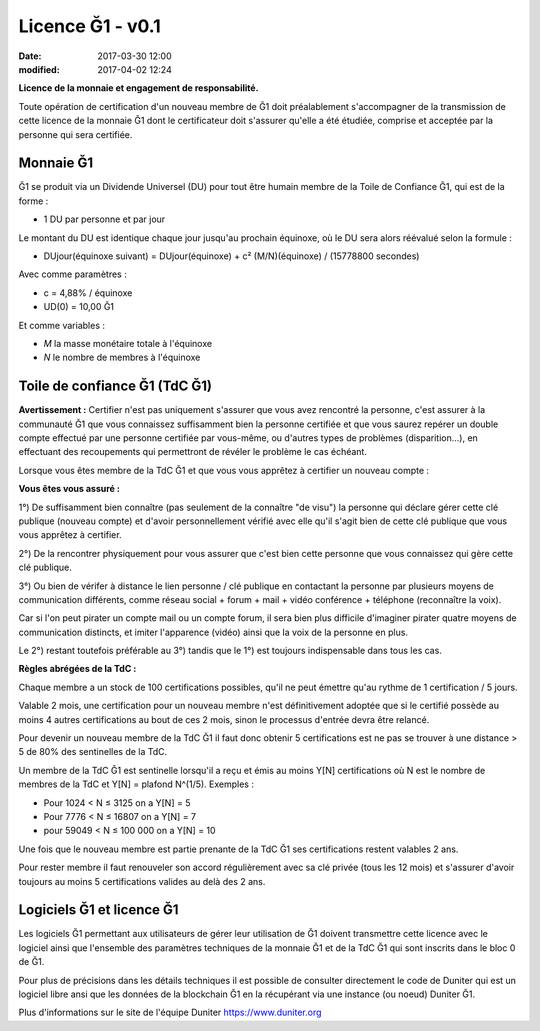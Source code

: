 Licence Ğ1 - v0.1
=================

:date: 2017-03-30 12:00
:modified: 2017-04-02 12:24

**Licence de la monnaie et engagement de responsabilité.**

Toute opération de certification d'un nouveau membre de Ğ1 doit préalablement s'accompagner de la transmission de cette licence de la monnaie Ğ1 dont le certificateur doit s'assurer qu'elle a été étudiée, comprise et acceptée par la personne qui sera certifiée.

Monnaie Ğ1
----------

Ğ1 se produit via un Dividende Universel (DU) pour tout être humain membre de la Toile de Confiance Ğ1, qui est de la forme :

* 1 DU par personne et par jour

Le montant du DU est identique chaque jour jusqu'au prochain équinoxe, où le DU sera alors réévalué selon la formule :

* DUjour(équinoxe suivant) = DUjour(équinoxe) + c² (M/N)(équinoxe) / (15778800 secondes)

Avec comme paramètres :

* c = 4,88% / équinoxe
* UD(0) = 10,00 Ğ1

Et comme variables :

* *M* la masse monétaire totale à l'équinoxe
* *N* le nombre de membres à l'équinoxe

Toile de confiance Ğ1 (TdC Ğ1)
------------------------------

**Avertissement :** Certifier n'est pas uniquement s'assurer que vous avez rencontré la personne, c'est assurer à la communauté Ğ1 que vous connaissez suffisamment bien la personne certifiée et que vous saurez repérer un double compte effectué par une personne certifiée par vous-même, ou d'autres types de problèmes (disparition...), en effectuant des recoupements qui permettront de révéler le problème le cas échéant.

Lorsque vous êtes membre de la TdC Ğ1 et que vous vous apprêtez à certifier un nouveau compte :

**Vous êtes vous assuré :**

1°) De suffisamment bien connaître (pas seulement de la connaître "de visu") la personne qui déclare gérer cette clé publique (nouveau compte) et d'avoir personnellement vérifié avec elle qu'il s'agit bien de cette clé publique que vous vous apprêtez à certifier.

2°) De la rencontrer physiquement pour vous assurer que c'est bien cette personne que vous connaissez qui gère cette clé publique.

3°) Ou bien de vérifer à distance le lien personne / clé publique en contactant la personne par plusieurs moyens de communication différents, comme réseau social + forum + mail + vidéo conférence + téléphone (reconnaître la voix).

Car si l'on peut pirater un compte mail ou un compte forum, il sera bien plus difficile d'imaginer pirater quatre moyens de communication distincts, et imiter l'apparence (vidéo) ainsi que la voix de la personne en plus.

Le 2°) restant toutefois préférable au 3°) tandis que le 1°) est toujours indispensable dans tous les cas.

**Règles abrégées de la TdC :**

Chaque membre a un stock de 100 certifications possibles, qu'il ne peut émettre qu'au rythme de 1 certification / 5 jours.

Valable 2 mois, une certification pour un nouveau membre n'est définitivement adoptée que si le certifié possède au moins 4 autres certifications au bout de ces 2 mois, sinon le processus d'entrée devra être relancé.

Pour devenir un nouveau membre de la TdC Ğ1 il faut donc obtenir 5 certifications est ne pas se trouver à une distance > 5 de 80% des sentinelles de la TdC.

Un membre de la TdC Ğ1 est sentinelle lorsqu'il a reçu et émis au moins Y[N] certifications où N est le nombre de membres de la TdC et Y[N] = plafond N^(1/5). Exemples :

* Pour 1024 < N ≤ 3125 on a Y[N] = 5
* Pour 7776 < N ≤ 16807 on a Y[N] = 7
* pour 59049 < N ≤ 100 000 on a Y[N] = 10

Une fois que le nouveau membre est partie prenante de la TdC Ğ1 ses certifications restent valables 2 ans.

Pour rester membre il faut renouveler son accord régulièrement avec sa clé privée (tous les 12 mois) et s'assurer d'avoir toujours au moins 5 certifications valides au delà des 2 ans.

Logiciels Ğ1 et licence Ğ1
--------------------------

Les logiciels Ğ1 permettant aux utilisateurs de gérer leur utilisation de Ğ1 doivent transmettre cette licence avec le logiciel ainsi que l'ensemble des paramètres techniques de la monnaie Ğ1 et de la TdC Ğ1 qui sont inscrits dans le bloc 0 de Ğ1.

Pour plus de précisions dans les détails techniques il est possible de consulter directement le code de Duniter qui est un logiciel libre ansi que les données de la blockchain Ğ1 en la récupérant via une instance (ou noeud) Duniter Ğ1.

Plus d'informations sur le site de l'équipe Duniter https://www.duniter.org
